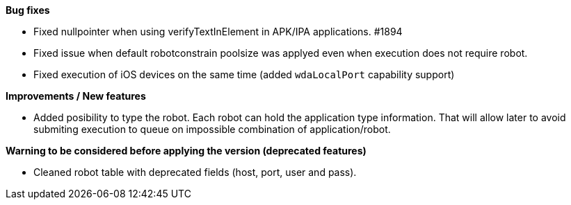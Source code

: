 *Bug fixes*
[square]
* Fixed nullpointer when using verifyTextInElement in APK/IPA applications. #1894
* Fixed issue when default robotconstrain poolsize was applyed even when execution does not require robot.
* Fixed execution of iOS devices on the same time (added `wdaLocalPort` capability support)

*Improvements / New features*
[square]
* Added posibility to type the robot. Each robot can hold the application type information. That will allow later to avoid submiting execution to queue on impossible combination of application/robot.

*Warning to be considered before applying the version (deprecated features)*
[square]
* Cleaned robot table with deprecated fields (host, port, user and pass).
